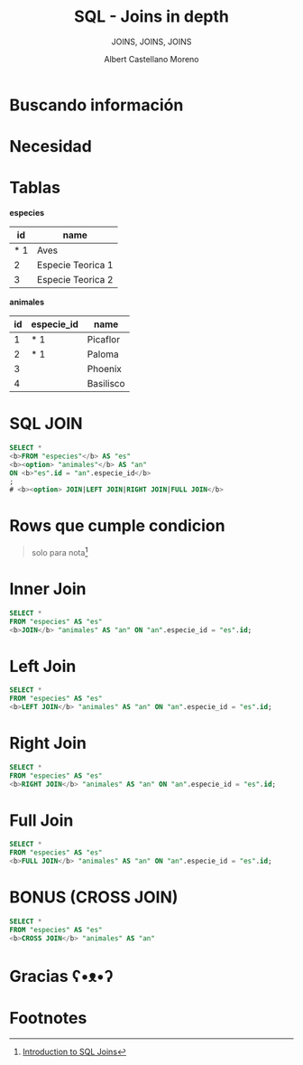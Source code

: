 * Slide Options                           :noexport:
# ======= Appear in cover-slide ====================
#+TITLE: SQL - Joins in depth
#+SUBTITLE:  JOINS, JOINS, JOINS
#+COMPANY: Codeable
#+AUTHOR: Albert Castellano Moreno

# ======= Appear in thank-you-slide ================
#+GITHUB: http://github.com/acastemoreno

# ======= Appear under each slide ==================
#+FAVICON: images/ruby.png
#+ICON: images/ruby.png
#+HASHTAG: #SQL_Joins #Codeable

# ======= Google Analytics =========================
#+ANALYTICS: ----

# ======= Org settings =========================
#+EXCLUDE_TAGS: noexport
#+OPTIONS: toc:nil num:nil ^:nil

* Buscando información
  :PROPERTIES:
  :SLIDE:    segue dark quote
  :ASIDE:    right bottom
  :ARTICLE:  flexbox vleft auto-fadein
  :END:

* 
  :PROPERTIES:
  :FILL:     images/sqljoin.jpeg
  :TITLE:    white
  :SLIDE:    white cover-image
  :END:

* 
  :PROPERTIES:
  :FILL:     images/elmo.gif
  :TITLE:    white
  :SLIDE:    white contain-image
  :END:

* Necesidad
  :PROPERTIES:
  :SLIDE:    segue dark quote
  :ASIDE:    right bottom
  :ARTICLE:  flexbox vleft auto-fadein
  :END:

* Tablas
  :PROPERTIES:
  :ARTICLE:  smaller
  :END:
*especies* 
|-----+-------------------|
|  id | name              |
|-----+-------------------|
| * 1 | Aves              |
|   2 | Especie Teorica 1 |
|   3 | Especie Teorica 2 |
|-----+-------------------|

*animales*
| id | especie_id | name      |
|----+------------+-----------|
|  1 | * 1        | Picaflor  |
|  2 | * 1        | Paloma    |
|  3 |            | Phoenix   |
|  4 |            | Basilisco |

* 
  :PROPERTIES:
  :FILL:     images/merge.gif
  :TITLE:    white
  :SLIDE:    white contain-image
  :END:

* SQL JOIN
  :PROPERTIES:
  :ARTICLE:  larger
  :END:

#+BEGIN_SRC SQL
SELECT *
<b>FROM "especies"</b> AS "es"
<b><option> "animales"</b> AS "an"
ON <b>"es".id = "an".especie_id</b>
;
# <b><option> JOIN|LEFT JOIN|RIGHT JOIN|FULL JOIN</b>
#+END_SRC

* 
  :PROPERTIES:
  :FILL:     images/diagrama.png
  :TITLE:    white
  :SLIDE:    white cover-image
  :END:

* Rows que cumple condicion
#+BEGIN_CENTER
#+ATTR_HTML: :height 400px
[[file:images/Inner.png]]
#+END_CENTER

#+ATTR_HTML: :class note
#+BEGIN_QUOTE
solo para nota[fn:1]
#+END_QUOTE

* 
  :PROPERTIES:
  :FILL:     images/sql-joins.png
  :TITLE:    white
  :SLIDE:    white cover-image
  :END:

* Inner Join
  :PROPERTIES:
  :ARTICLE:  smaller
  :END:
#+BEGIN_SRC SQL
SELECT *
FROM "especies" AS "es"
<b>JOIN</b> "animales" AS "an" ON "an".especie_id = "es".id;
#+END_SRC

#+BEGIN_CENTER
#+ATTR_HTML: :height 300px
[[file:images/inner_example.png]]
#+END_CENTER

* Left Join
  :PROPERTIES:
  :ARTICLE:  smaller
  :END:
#+BEGIN_SRC SQL
SELECT *
FROM "especies" AS "es"
<b>LEFT JOIN</b> "animales" AS "an" ON "an".especie_id = "es".id;
#+END_SRC

#+BEGIN_CENTER
#+ATTR_HTML: :height 300px
[[file:images/left_join_example.png]]
#+END_CENTER

* Right Join
  :PROPERTIES:
  :ARTICLE:  smaller
  :END:
#+BEGIN_SRC SQL
SELECT *
FROM "especies" AS "es"
<b>RIGHT JOIN</b> "animales" AS "an" ON "an".especie_id = "es".id;
#+END_SRC

#+BEGIN_CENTER
#+ATTR_HTML: :height 300px
[[file:images/right_join_example.png]]
#+END_CENTER


* Full Join
  :PROPERTIES:
  :ARTICLE:  smaller
  :END:
#+BEGIN_SRC SQL
SELECT *
FROM "especies" AS "es"
<b>FULL JOIN</b> "animales" AS "an" ON "an".especie_id = "es".id;
#+END_SRC

#+BEGIN_CENTER
#+ATTR_HTML: :height 300px
[[file:images/full_join_example.png]]
#+END_CENTER

* BONUS (CROSS JOIN)
  :PROPERTIES:
  :ARTICLE:  smaller
  :END:
#+BEGIN_SRC SQL
SELECT *
FROM "especies" AS "es"
<b>CROSS JOIN</b> "animales" AS "an"
#+END_SRC

#+BEGIN_CENTER
#+ATTR_HTML: :height 300px
[[file:images/cross_join_example.png]]
#+END_CENTER

* Gracias ʕ•ᴥ•ʔ
:PROPERTIES:
:SLIDE: thank-you-slide segue
:ASIDE: right
:ARTICLE: flexbox vleft auto-fadein
:END:

* Footnotes
[fn:1] [[https://www.datacamp.com/community/tutorials/introduction-to-sql-joins][Introduction to SQL Joins]]

